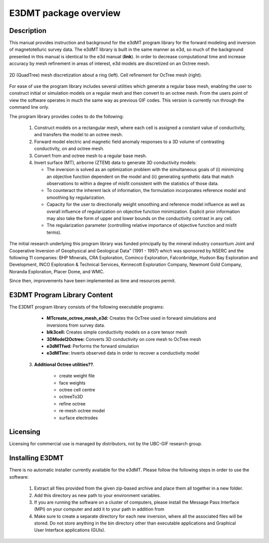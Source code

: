 .. _overview:

E3DMT package overview
======================

Description
-----------

This manual provides instruction and background for the e3dMT program library for the forward
modeling and inversion of magnetotelluric survey data. The e3dMT library is built in the same
manner as e3d, so much of the background presented in this manual is identical to the e3d manual (**link**).
In order to decrease computational time and increase accuracy by mesh refinement in areas of
interest, e3d models are discretized on an Octree mesh. 


.. figure:: images/OcTree.png
     :align: center
     :width: 700

     2D (QuadTree) mesh discretization about a ring (left). Cell refinement for OcTree mesh (right).


For ease of use the program library includes several utilities which generate a regular base mesh, enabling the user to construct initial
or simulation models on a regular mesh and then convert to an octree mesh. From the users point of
view the software operates in much the same way as previous GIF codes. This version is currently
run through the command line only.

The program library provides codes to do the following:

   1. Construct models on a rectangular mesh, where each cell is assigned a constant value of conductivity, and transfers the model to an octree mesh.

   2. Forward model electric and magnetic field anomaly responses to a 3D volume of contrasting conductivity, on and octree mesh.

   3. Convert from and octree mesh to a regular base mesh.

   4. Invert surface (MT), airborne (ZTEM) data to generate 3D conductivity models:
   
      - The inversion is solved as an optimization problem with the simultaneous goals of (i) minimizing an objective function dependent on the model and (ii) generating synthetic data that match observations to within a degree of misfit consistent with the statistics of those data.
      - To counteract the inherent lack of information, the formulation incorporates reference model and smoothing by regularization.
      - Capacity for the user to directionally weight smoothing and reference model influence as well as overall influence of regularization on objective function minimization. Explicit prior information may also take the form of upper and lower bounds on the conductivity contrast in any cell.
      - The regularization parameter (controlling relative importance of objective function and misfit terms).


The initial research underlying this program library was funded principally by the mineral industry consortium \Joint and Cooperative Inversion of Geophysical and Geological Data" (1991 -
1997) which was sponsored by NSERC and the following 11 companies: BHP Minerals, CRA Exploration, Cominco Exploration, Falconbridge, Hudson Bay Exploration and Development, INCO
Exploration & Technical Services, Kennecott Exploration Company, Newmont Gold Company,
Noranda Exploration, Placer Dome, and WMC.

Since then, improvements have been implemented as time and resources permit.

E3DMT Program Library Content
-----------------------------

The E3DMT program library consists of the following executable programs:

    - **MTcreate_octree_mesh_e3d:** Creates the OcTree used in forward simulations and inversions from survey data.
    - **blk3cell:** Creates simple conductivity models on a core tensor mesh
    - **3DModel2Octree:** Converts 3D conductivity on core mesh to OcTree mesh
    - **e3dMTfwd:** Performs the forward simulation
    - **e3dMTinv:** Inverts observed data in order to recover a conductivity model

  3. **Additional Octree utilities??**.

      - create weight file
      - face weights
      - octree cell centre
      - octreeTo3D
      - refine octree
      - re-mesh octree model
      - surface electrodes

Licensing
---------

Licensing for commercial use is managed by distributors, not by the UBC-GIF research group.


Installing E3DMT
----------------

There is no automatic installer currently available for the e3dMT. Please follow the following steps in order to use the software:

   1. Extract all files provided from the given zip-based archive and place them all together in a new folder.
   2. Add this directory as new path to your environment variables.
   3. If you are running the software on a cluster of computers, please install the Message Pass Interface (MPI) on your computer and add it to your path in addition from
   4. Make sure to create a separate directory for each new inversion, where all the associated files will be stored. Do not store anything in the bin directory other than executable applications and Graphical User Interface applications (GUIs).






